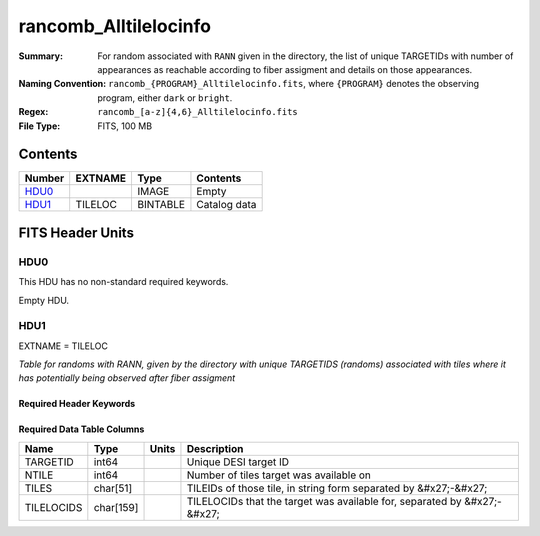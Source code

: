 ===========================
rancomb_Alltilelocinfo
===========================

:Summary: For random associated with ``RANN`` given in the directory, the list of unique TARGETIDs with number of appearances as reachable according to fiber assigment and details on those appearances.
:Naming Convention: ``rancomb_{PROGRAM}_Alltilelocinfo.fits``, where ``{PROGRAM}`` denotes the observing program, either ``dark`` or ``bright``.
:Regex: ``rancomb_[a-z]{4,6}_Alltilelocinfo.fits``
:File Type: FITS, 100 MB

Contents
========

====== ======= ======== ===================
Number EXTNAME Type     Contents
====== ======= ======== ===================
HDU0_          IMAGE    Empty
HDU1_  TILELOC BINTABLE Catalog data
====== ======= ======== ===================


FITS Header Units
=================

HDU0
----

This HDU has no non-standard required keywords.

Empty HDU.

HDU1
----

EXTNAME = TILELOC

*Table for randoms with RANN, given by the directory with unique TARGETIDS (randoms) associated with tiles where it has potentially being observed after fiber assigment*

Required Header Keywords
~~~~~~~~~~~~~~~~~~~~~~~~

.. collapse:: Required Header Keywords Table

    .. rst-class:: keywords

    ====== ============= ==== =======================
    KEY    Example Value Type Comment
    ====== ============= ==== =======================
    NAXIS1 226           int  width of table in bytes
    NAXIS2 465355        int  number of rows in table
    DESIDR edr           str  DESI Data Release
    ====== ============= ==== =======================

Required Data Table Columns
~~~~~~~~~~~~~~~~~~~~~~~~~~~

.. rst-class:: columns

========== ========= ===== ========================================================================
Name       Type      Units Description
========== ========= ===== ========================================================================
TARGETID   int64           Unique DESI target ID
NTILE      int64           Number of tiles target was available on
TILES      char[51]        TILEIDs of those tile, in string form separated by &#x27;-&#x27;
TILELOCIDS char[159]       TILELOCIDs that the target was available for, separated by &#x27;-&#x27;
========== ========= ===== ========================================================================

